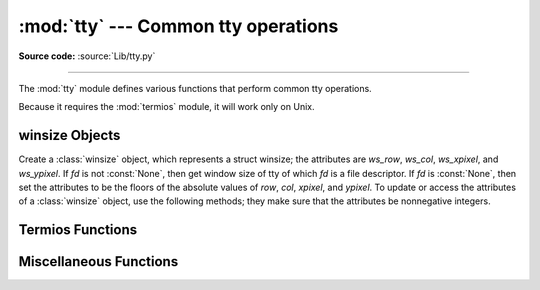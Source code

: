 :mod:`tty` --- Common tty operations
====================================

.. module:: tty
   :platform: Unix
   :synopsis: Utility functions that perform common tty operations.

.. moduleauthor:: Steen Lumholt
.. sectionauthor:: Moshe Zadka <moshez@zadka.site.co.il>
.. sectionauthor:: Soumendra Ganguly <soumendra@tamu.edu>

**Source code:** :source:`Lib/tty.py`

--------------

The :mod:`tty` module defines various functions that perform common tty
operations.

Because it requires the :mod:`termios` module, it will work only on Unix.

winsize Objects
---------------

.. data:: HAVE_WINSZ

   :const:`True` if both :const:`termios.TIOCGWINSZ` and :const:`termios.TIOCSWINSZ`
   are defined; :const:`False` otherwise. The :class:`winsize` objects are implemented
   if and only if this is :const:`True`.


.. class:: winsize(row=0, col=0, xpixel=0, ypixel=0, fd=None)

   Create a :class:`winsize` object, which represents a struct winsize; the
   attributes are *ws_row*, *ws_col*, *ws_xpixel*, and *ws_ypixel*. If *fd*
   is not :const:`None`, then get window size of tty of which *fd* is a file
   descriptor. If *fd* is :const:`None`, then set the attributes to be the
   floors of the absolute values of *row*, *col*, *xpixel*, and *ypixel*. To
   update or access the attributes of a :class:`winsize` object, use the
   following methods; they make sure that the attributes be nonnegative
   integers.


.. method:: winsize.row(num=None)

   Set *ws_row* to the floor of the absolute value of *num* if *num* is not
   :const:`None`; return *ws_row* otherwise. The default value of *num* is
   :const:`None`.


.. method:: winsize.col(num=None)

   Set *ws_col* to the floor of the absolute value of *num* if *num* is not
   :const:`None`; return *ws_col* otherwise. The default value of *num* is
   :const:`None`.


.. method:: winsize.xpixel(num=None)

   Set *ws_xpixel* to the floor of the absolute value of *num* if *num* is not
   :const:`None`; return *ws_xpixel* otherwise. The default value of *num* is
   :const:`None`.


.. method:: winsize.ypixel(num=None)

   Set *ws_ypixel* to the floor of the absolute value of *num* if *num* is not
   :const:`None`; return *ws_ypixel* otherwise. The default value of *num* is
   :const:`None`.


.. method:: winsize.getwinsize(fd)

   Get window size of tty of which *fd* is a file descriptor. If *fd* is not a
   descriptor of a tty, then :exc:`OSError` is raised.


.. method:: winsize.setwinsize(fd)

   Set window size of tty of which *fd* is a file descriptor. If *fd* is not a
   descriptor of a tty, then :exc:`OSError` is raised.


Termios Functions
-----------------

.. function:: mkecho(mode, echo=True)

   Set ECHO in the tty attribute list *mode*, which is a list like the one
   returned by :func:`termios.tcgetattr`, if *echo* is :const:`True` or is
   omitted. Unset ECHO if *echo* is :const:`False`.


.. function:: mkraw(mode)

   Convert the tty attribute list *mode*, which is a list like the one returned
   by :func:`termios.tcgetattr`, to that of a tty in raw mode.


.. function:: mkcbreak(mode)

   Convert the tty attribute list *mode*, which is a list like the one returned
   by :func:`termios.tcgetattr`, to that of a tty in cbreak mode.


.. function:: setraw(fd, when=termios.TCSAFLUSH)

   Set the tty of which *fd* is a file descriptor to raw mode. If *when*
   is omitted, then it defaults to :const:`termios.TCSAFLUSH`; *when* is passed
   to :func:`termios.tcsetattr`. The return value of :func:`termios.tcgetattr`
   is saved before setting *fd* to raw mode; this value is returned.


.. function:: setcbreak(fd, when=termios.TCSAFLUSH)

   Set the tty of which *fd* is a file descriptor to cbreak mode. If *when*
   is omitted, then it defaults to :const:`termios.TCSAFLUSH`; *when* is passed
   to :func:`termios.tcsetattr`. The return value of :func:`termios.tcgetattr`
   is saved before setting *fd* to raw mode; this value is returned.


Miscellaneous Functions
-----------------------

.. function:: login_tty(fd)

   Prepare the tty of which *fd* is a file descriptor for a new login session:
   make the calling process a session leader; make the tty the controlling tty,
   the stdin, the stdout, and the stderr of the calling process; close *fd*.


.. seealso::

   Module :mod:`termios`
      Low-level terminal control interface.

